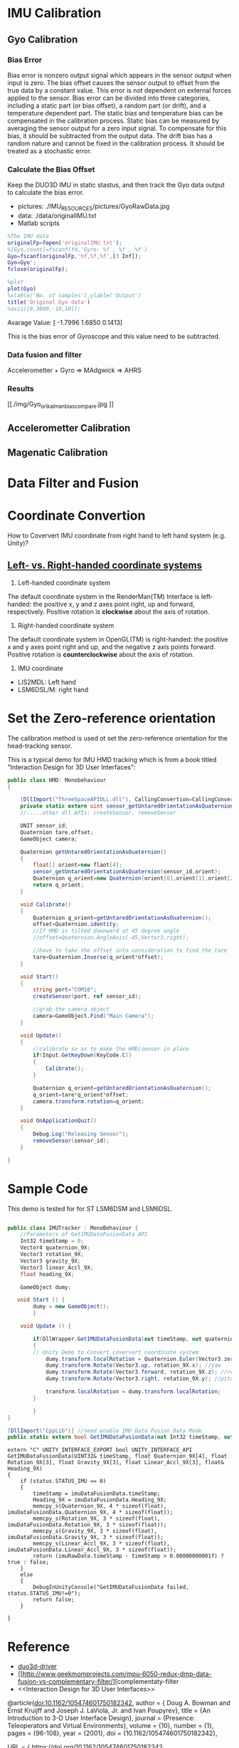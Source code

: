 * IMU Calibration
** Gyo Calibration
*** Bias Error
Bias error is nonzero output signal which appears in the sensor output when input is zero. The bias offset causes the sensor output to offset from the true data by a constant value. This error is not dependent on external forces applied to the sensor. Bias error can be divided into three categories, including a static part (or bias offset), a random part (or drift), and a temperature dependent part. The static bias and temperature bias can be compensated in the calibration process. Static bias can be measured by averaging the sensor output for a zero input signal. To compensate for this bias, it should be subtracted from the output data. The drift bias has a random nature and cannot be fixed in the calibration process. It should be treated as a stochastic error. 

*** Calculate the Bias Offset
Keep the DUO3D IMU in static stastus, and then track the Gyo data output to calculate the bias error.
- pictures: ./IMU_RESOURCES/pictures/GyoRawData.jpg
- data: ./data/originalIMU.txt
- Matlab scripts

#+BEGIN_SRC matlab
%The IMU data 
originalFp=fopen('originalIMU.txt');
%[Gyo,count]=fscanf(fd,'Gyro: %f , %f , %f')
Gyo=fscanf(originalFp,'%f,%f,%f',[3 Inf]);
Gyo=Gyo';
fclose(originalFp);

%plot
plot(Gyo)
%xlable('No. of samples'),ylable('Output')
title('Original Gyo data')
%axis([0,3000,-10,10]);
#+END_SRC

Avarage Value:
[ -1.7996    1.6850    0.1413]

This is the bias error of Gyroscope and this value need to be subtracted.
*** Data fusion and filter
Accelerometter + Gyro => MAdgwick => AHRS

*** Results
#+CAPTION: This is the wave form example
#+NAME: fig:kalmanFilter
[[./img/Gyo_ori_kalman_bias_compare.jpg
]]

** Accelerometter Calibration
** Magenatic Calibration
* Data Filter and Fusion

* Coordinate Convertion
 How to Coververt IMU coordinate from right hand to left hand system (e.g. Unity)?

** [[https://www.evl.uic.edu/ralph/508S98/coordinates.html][Left- vs. Right-handed coordinate systems]]

1. Left-handed coordinate system

The default coordinate system in the RenderMan(TM) Interface is left-handed: the positive x, y and z axes point right, up and forward, respectively. Positive rotation is *clockwise* about the axis of rotation.
 
2. Right-handed coordinate system

The default coordinate system in OpenGL(TM) is right-handed: the positive x and y axes point right and up, and the negative z axis points forward. Positive rotation is *counterclockwise* about the axis of rotation.

3. IMU coordinate

+ LIS2MDL: Left hand  
+ LSM6DSL/M: right hand
* Set the Zero-reference orientation
The calibration method is used ot set the zero-reference orientation for the head-tracking sensor.

This is a typical demo for IMU HMD tracking which is from a book titled "Interaction Design for 3D User Interfaces":
#+BEGIN_SRC csharp :tangle head_tracking_template.cs
  public class HMD: Monobehaviour
  {

      [DllImport("ThreeSpaceAPIDLL.dll"), CallingConvertion=CallingConvertion.Cdecl, EntryPoint="tss_sensor_getUntaredOrientation"]
      private static extern uint sensor_getUntaredOrientationAsQuaternion(unit sensor_id, float[] orient);
      //.....other dll APIs: createSensor, removeSensor

      UNIT sensor_id;
      Quaternion tare,offset;
      GameObject camera;

      Quaternion getUntaredOrientationAsOuaternion()
      {
          float[] orient=new flaot[4];
          sensor_getUntaredOrientationAsQuaternion(sensor_id,orient);
          Quaternion q_orient=new Quaternion(orient[0],orient[1],orient[2],orient[3]);
          return q_orient;
      }

      void Calibrate()
      {
          Quaternion q_orient=getUntaredOrientationAsOuaternion();
          offset=Quaternion.identity;
          //If HMD is tilted downward at 45 degree angle
          //offset=Quaternion.AngleAxis(-45,Vector3.right);

          //have to take the offset into consideration to find the tare
          tare=Quaternion.Inverse(q_orient*offset);
      }

      void Start()
      {
          string port="COM10";
          createSensor(port, ref sensor_id);

          //grab the camera object
          camera=GameObject.Find("Main Camera");
      }

      void Update()
      {
          //calibrate so as to make the HMD/sensor in place
          if(Input.GetKeyDown(KeyCode.C))
          {
              Calibrate();
          }

          Quaternion q_orient=getUntaredOrientationAsOuaternion();
          q_orient=tare*q_orient*offset;
          camera.transform.rotation=q_orient;
      }

      void OnApplicationQuit()
      {
          Debug.Log("Releasing Sensor");
          removeSensor(sensor_id);
      }
    
  }

#+END_SRC
* 
* Sample Code

This demo is tested for for ST LSM6DSM and LSM6DSL.
#+BEGIN_SRC csharp :tangle IMUTracker.cs

public class IMUTracker : MonoBehaviour {
    //Parameters of GetIMUDataFusionData API
    Int32 timeStamp = 0;
    Vector4 quaternion_9X;
    Vector3 rotation_9X;
    Vector3 gravity_9X;
    Vector3 linear_Accl_9X;
    float heading_9X;

    GameObject dumy;

   void Start () {
        dumy = new GameObject();
        }

    void Update () {

        if(DllWrapper.GetIMUDataFusionData(out timeStamp, out quaternion_9X, out rotation_9X, out gravity_9X, out linear_Accl_9X, out heading_9X)) //This fuction is used to obtain the IMU pose data after data fuion (Here called ST MotionFX API in dll lib), this API called a callback function to collect IMU data in 100HZ
        {
        // Unity Demo to Convert coververt coordinate system
            dumy.transform.localRotation = Quaternion.Euler(Vector3.zero);
            dumy.transform.Rotate(Vector3.up, rotation_9X.x); //yaw
            dumy.transform.Rotate(Vector3.forward, rotation_9X.z); //roll
            dumy.transform.Rotate(Vector3.right, rotation_9X.y); //pitch

            transform.localRotation = dumy.transform.localRotation;
        }
        
        }
}

#+END_SRC

#+BEGIN_SRC csharp :tangle Dllwrapper.cs
        [DllImport("CppLib")] //need enable IMU Data Fusion Data Mode
        public static extern bool GetIMUDataFusionData(out Int32 timeStamp, out Vector4 Quaternion_9X, out Vector3 Rotation_9X, out Vector3 Gravity_9X, out Vector3 Linear_Accl_9X, out float Heading_9X);

#+END_SRC

#+BEGIN_SRC C++ :tangle InterfaceToUnity.cpp
extern "C" UNITY_INTERFACE_EXPORT bool UNITY_INTERFACE_API
GetIMUDataFusionData(UINT32& timeStamp, float Quaternion_9X[4], float Rotation_9X[3], float Gravity_9X[3], float Linear_Accl_9X[3], float& Heading_9X)
{
	if (status.STATUS_IMU == 0)
	{
		timeStamp = imuDataFusionData.timeStamp;
		Heading_9X = imuDataFusionData.Heading_9X;
		memcpy_s(Quaternion_9X, 4 * sizeof(float), imuDataFusionData.Quaternion_9X, 4 * sizeof(float));
		memcpy_s(Rotation_9X, 3 * sizeof(float), imuDataFusionData.Rotation_9X, 3 * sizeof(float));
		memcpy_s(Gravity_9X, 3 * sizeof(float), imuDataFusionData.Gravity_9X, 3 * sizeof(float));
		memcpy_s(Linear_Accl_9X, 3 * sizeof(float), imuDataFusionData.Linear_Accl_9X, 3 * sizeof(float));
		return (imuRawData.timeStamp - timeStamp > 0.00000000001f) ? true : false;
	}
	else
	{
		DebugInUnityConsole("GetIMUDataFusionData failed, status.STATUS_IMU!=0");
		return false;
	}
	
}
#+END_SRC


* Reference
- [[http://wiki.ros.org/duo3d-driver][duo3d-driver]]
- [[http://www.geekmomprojects.com/mpu-6050-redux-dmp-data-fusion-vs-complementary-filter/][complementaty-filter
- <<Interaction Design for 3D User Interfaces>>

@article{doi:10.1162/105474601750182342,
author = { Doug A. Bowman  and  Ernst Kruijff  and  Joseph J. LaViola, Jr. and  Ivan Poupyrev},
title = {An Introduction to 3-D User Interface Design},
journal = {Presence: Teleoperators and Virtual Environments},
volume = {10},
number = {1},
pages = {96-108},
year = {2001},
doi = {10.1162/105474601750182342},

URL = { 
        https://doi.org/10.1162/105474601750182342
    
},
eprint = { 
        https://doi.org/10.1162/105474601750182342
    
}
,
    abstract = { Three-dimensional user interface design is a critical component of any virtual environment (VE) application. In this paper, we present a broad overview of 3-D interaction and user interfaces. We discuss the effect of common VE hardware devices on user interaction, as well as interaction techniques for generic 3-D tasks and the use of traditional 2-D interaction styles in 3-D environments. We divide most user-interaction tasks into three categories: navigation, selection/manipulation, and system control. Throughout the paper, our focus is on presenting not only the available techniques but also practical guidelines for 3-D interaction design and widely held myths. Finally, we briefly discuss two approaches to 3-D interaction design and some example applications with complex 3-D interaction requirements. We also present an annotated online bibliography as a reference companion to this article. }
}
]]


